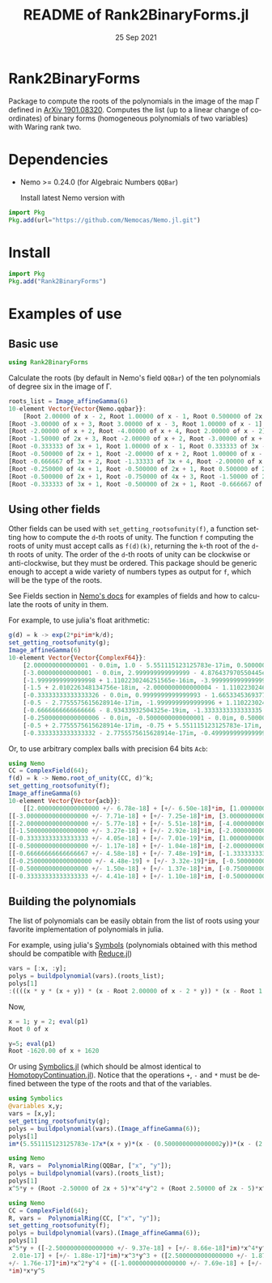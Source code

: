 #+TITLE: README of Rank2BinaryForms.jl
#+DATE: 25 Sep 2021
#+LANGUAGE: en
#+OPTIONS: toc:2

* Rank2BinaryForms [[https://LauraBMo.github.io/Rank2BinaryForms.jl/stable][https://img.shields.io/badge/docs-stable-blue.svg]] [[https://LauraBMo.github.io/Rank2BinaryForms.jl/dev][https://img.shields.io/badge/docs-dev-blue.svg]] [[https://github.com/LauraBMo/Rank2BinaryForms.jl/actions][https://github.com/LauraBMo/Rank2BinaryForms.jl/workflows/CI/badge.svg]] [[https://codecov.io/gh/LauraBMo/Rank2BinaryForms.jl][https://codecov.io/gh/LauraBMo/Rank2BinaryForms.jl/branch/master/graph/badge.svg]]

Package to compute the roots of the polynomials in the image of the map \Gamma defined in [[https://arxiv.org/abs/1901.08320][ArXiv 1901.08320]].
Computes the list (up to a linear change of coordinates) of binary forms (homogeneous polynomials of two variables) with Waring rank two.


* Dependencies

- Nemo >= 0.24.0 (for Algebraic Numbers =QQBar=)

  Install latest Nemo version with

#+begin_src julia
import Pkg
Pkg.add(url="https://github.com/Nemocas/Nemo.jl.git")
#+end_src

* Install

#+begin_src julia
import Pkg
Pkg.add("Rank2BinaryForms")
#+end_src

* Examples of use
** Basic use

#+begin_src julia
using Rank2BinaryForms
#+end_src

Calculate the roots (by default in Nemo's field =QQBar=) of the ten polynomials of degree six in the image of \Gamma.

#+begin_src julia
roots_list = Image_affineGamma(6)
10-element Vector{Vector{Nemo.qqbar}}:
    [Root 2.00000 of x - 2, Root 1.00000 of x - 1, Root 0.500000 of 2x - 1]
[Root -3.00000 of x + 3, Root 3.00000 of x - 3, Root 1.00000 of x - 1]
[Root -2.00000 of x + 2, Root -4.00000 of x + 4, Root 2.00000 of x - 2]
[Root -1.50000 of 2x + 3, Root -2.00000 of x + 2, Root -3.00000 of x + 3]
[Root -0.333333 of 3x + 1, Root 1.00000 of x - 1, Root 0.333333 of 3x - 1]
[Root -0.500000 of 2x + 1, Root -2.00000 of x + 2, Root 1.00000 of x - 1]
[Root -0.666667 of 3x + 2, Root -1.33333 of 3x + 4, Root -2.00000 of x + 2]
[Root -0.250000 of 4x + 1, Root -0.500000 of 2x + 1, Root 0.500000 of 2x - 1]
[Root -0.500000 of 2x + 1, Root -0.750000 of 4x + 3, Root -1.50000 of 2x + 3]
[Root -0.333333 of 3x + 1, Root -0.500000 of 2x + 1, Root -0.666667 of 3x + 2]
#+end_src

** Using other fields

Other fields can be used with =set_getting_rootsofunity(f)=, a function setting how to compute the =d=-th roots of unity. The function =f= computing the roots of unity must accept calls as =f(d)(k)=, returning the =k=-th root of the =d=-th roots of unity. The order of the =d=-th roots of unity can be clockwise or anti-clockwise, but they must be ordered. This package should be generic enough to accept a wide variety of numbers types as output for =f=, which will be the type of the roots.

See Fields section in [[https://nemocas.github.io/Nemo.jl/stable/][Nemo's docs]] for examples of fields and how to calculate the roots of unity in them.

For example, to use julia's float arithmetic:

#+begin_src julia
g(d) = k -> exp(2*pi*im*k/d);
set_getting_rootsofunity(g);
Image_affineGamma(6)
10-element Vector{Vector{ComplexF64}}:
    [2.000000000000001 - 0.0im, 1.0 - 5.551115123125783e-17im, 0.5000000000000002 - 4.6929368142093083e-17im]
    [-3.000000000000001 - 0.0im, 2.999999999999999 - 4.876437970550445e-16im, 1.0000000000000002 - 1.1102230246251565e-16im]
    [-1.9999999999999998 + 1.1102230246251565e-16im, -3.999999999999999 - 0.0im, 2.000000000000001 - 2.220446049250313e-16im]
    [-1.5 + 2.010226348134756e-18im, -2.0000000000000004 - 1.1102230246251565e-16im, -3.0000000000000004 + 2.220446049250313e-16im]
    [-0.33333333333333326 - 0.0im, 0.9999999999999993 - 1.6653345369377348e-16im, 0.3333333333333333 - 2.7755575615628914e-17im]
    [-0.5 - 2.7755575615628914e-17im, -1.9999999999999996 + 1.1102230246251565e-16im, 1.0000000000000004 - 1.9229626863835643e-16im]
    [-0.6666666666666666 - 8.93433932504325e-19im, -1.3333333333333335 - 3.3306690738754696e-16im, -2.0000000000000004 + 2.39196527318635e-16im]
    [-0.25000000000000006 - 0.0im, -0.5000000000000001 - 0.0im, 0.5000000000000003 + 2.7755575615628914e-17im]
    [-0.5 + 2.7755575615628914e-17im, -0.75 + 5.551115123125783e-17im, -1.5000000000000004 - 0.0im]
    [-0.3333333333333332 - 2.7755575615628914e-17im, -0.4999999999999999 - 5.979913182965873e-17im, -0.6666666666666664 - 0.0im]
#+end_src

Or, to use arbitrary complex balls with precision 64 bits =Acb=:

#+begin_src julia
using Nemo
CC = ComplexField(64);
f(d) = k -> Nemo.root_of_unity(CC, d)^k;
set_getting_rootsofunity(f);
Image_affineGamma(6)
10-element Vector{Vector{acb}}:
    [[2.00000000000000000 +/- 6.78e-18] + [+/- 6.50e-18]*im, [1.0000000000000000 +/- 2.32e-18] + [+/- 2.13e-18]*im, [0.50000000000000000 +/- 1.31e-18] + [+/- 1.28e-18]*im]
[[-3.00000000000000000 +/- 7.71e-18] + [+/- 7.25e-18]*im, [3.00000000000000000 +/- 5.29e-18] + [+/- 3.65e-18]*im, [1.00000000000000000 +/- 3.21e-18] + [+/- 3.19e-18]*im]
[[-2.00000000000000000 +/- 5.77e-18] + [+/- 5.51e-18]*im, [-4.0000000000000000 +/- 9.81e-18] + [+/- 9.38e-18]*im, [2.0000000000000000 +/- 9.95e-18] + [+/- 1.01e-17]*im]
[[-1.50000000000000000 +/- 3.27e-18] + [+/- 2.92e-18]*im, [-2.00000000000000000 +/- 7.11e-18] + [+/- 7.06e-18]*im, [-3.0000000000000000 +/- 1.08e-17] + [+/- 1.01e-17]*im]
[[-0.33333333333333333 +/- 4.05e-18] + [+/- 7.01e-19]*im, [1.0000000000000000 +/- 3.85e-18] + [+/- 3.55e-18]*im, [0.33333333333333333 +/- 5.02e-18] + [+/- 1.69e-18]*im]
[[-0.50000000000000000 +/- 1.17e-18] + [+/- 1.04e-18]*im, [-2.0000000000000000 +/- 9.30e-18] + [+/- 9.05e-18]*im, [1.00000000000000000 +/- 4.43e-18] + [+/- 4.35e-18]*im]
[[-0.66666666666666667 +/- 4.58e-18] + [+/- 7.48e-19]*im, [-1.33333333333333333 +/- 7.90e-18] + [+/- 4.42e-18]*im, [-2.00000000000000000 +/- 5.27e-18] + [+/- 4.05e-18]*im]
[[-0.250000000000000000 +/- 4.48e-19] + [+/- 3.32e-19]*im, [-0.50000000000000000 +/- 1.76e-18] + [+/- 1.69e-18]*im, [0.50000000000000000 +/- 2.82e-18] + [+/- 2.79e-18]*im]
[[-0.50000000000000000 +/- 1.50e-18] + [+/- 1.37e-18]*im, [-0.75000000000000000 +/- 2.87e-18] + [+/- 2.80e-18]*im, [-1.50000000000000000 +/- 6.98e-18] + [+/- 6.54e-18]*im]
[[-0.33333333333333333 +/- 4.41e-18] + [+/- 1.10e-18]*im, [-0.50000000000000000 +/- 1.54e-18] + [+/- 1.50e-18]*im, [-0.66666666666666667 +/- 6.68e-18] + [+/- 3.28e-18]*im]
#+end_src

** Building the polynomials

The list of polynomials can be easily obtain from the list of roots using your favorite implementation of polynomials in julia.

For example, using julia's [[https://docs.julialang.org/en/v1/manual/metaprogramming/#Symbols][Symbols]] (polynomials obtained with this method should be compatible with [[https://github.com/chakravala/Reduce.jl][Reduce.jl]])

#+begin_src julia
vars = [:x, :y];
polys = buildpolynomial(vars).(roots_list);
polys[1]
:((((x * y * (x + y)) * (x - Root 2.00000 of x - 2 * y)) * (x - Root 1.00000 of x - 1 * y))
#+end_src

Now,

#+begin_src julia
x = 1; y = 2; eval(p1)
Root 0 of x
#+end_src

#+begin_src julia
y=5; eval(p1)
Root -1620.00 of x + 1620
#+end_src

Or using [[https://github.com/JuliaSymbolics/Symbolics.jl][Symbolics.jl]] (which should be almost identical to [[https://github.com/JuliaHomotopyContinuation/HomotopyContinuation.jl][HomotopyContinuation.jl]]).
Notice that the operations =+=, =-= and =*= must be defined between the type of the roots and that of the variables.

#+begin_src julia
using Symbolics
@variables x,y;
vars = [x,y];
set_getting_rootsofunity(g);
polys = buildpolynomial(vars).(Image_affineGamma(6));
polys[1]
im*(5.551115123125783e-17x*(x + y)*(x - (0.5000000000000002y))*(x - (2.000000000000001y))*(y^2) + 4.6929368142093083e-17x*(x + y)*(x - y)*(x - (2.000000000000001y))*(y^2)) + x*y*(x + y)*(x - (0.5000000000000002y))*(x - y)*(x - (2.000000000000001y)) - (2.6051032521231023e-33x*(x + y)*(x - (2.000000000000001y))*(y^3))
#+end_src

#+begin_src julia
using Nemo
R, vars =  PolynomialRing(QQBar, ["x", "y"]);
polys = buildpolynomial(vars).(roots_list);
polys[1]
x^5*y + (Root -2.50000 of 2x + 5)*x^4*y^2 + (Root 2.50000 of 2x - 5)*x^2*y^4 + (Root -1.00000 of x + 1)*x*y^5
#+end_src

#+begin_src julia
using Nemo
CC = ComplexField(64);
R, vars =  PolynomialRing(CC, ["x", "y"]);
set_getting_rootsofunity(f);
polys = buildpolynomial(vars).(Image_affineGamma(6));
polys[1]
x^5*y + ([-2.5000000000000000 +/- 9.37e-18] + [+/- 8.66e-18]*im)*x^4*y^2 + ([+/-
 2.01e-17] + [+/- 1.88e-17]*im)*x^3*y^3 + ([2.5000000000000000 +/- 1.87e-17] + [
+/- 1.76e-17]*im)*x^2*y^4 + ([-1.0000000000000000 +/- 7.69e-18] + [+/- 6.86e-18]
*im)*x*y^5
#+end_src
